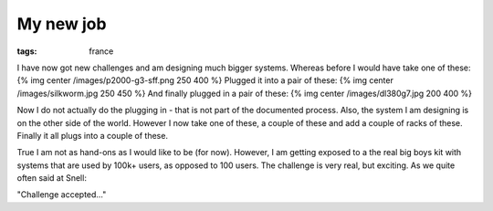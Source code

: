 My new job
##########
:tags:  france

I have now got new challenges and am designing much bigger systems.
Whereas before I would have take one of these: {% img center
/images/p2000-g3-sff.png 250 400 %} Plugged it into a pair of these: {%
img center /images/silkworm.jpg 250 450 %} And finally plugged in a pair
of these: {% img center /images/dl380g7.jpg 200 400 %}

Now I do not actually do the plugging in - that is not part of the
documented process. Also, the system I am designing is on the other side
of the world. However I now take one of these, a couple of these and add
a couple of racks of these. Finally it all plugs into a couple of these.

True I am not as hand-ons as I would like to be (for now). However, I am
getting exposed to a the real big boys kit with systems that are used by
100k+ users, as opposed to 100 users. The challenge is very real, but
exciting. As we quite often said at Snell:

"Challenge accepted..."
